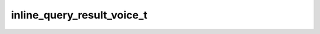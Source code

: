 .. _banana-api-tg-types-inline_query_result_voice:

inline_query_result_voice_t
===========================

.. cpp:struct:: banana::api::inline_query_result_voice_t

   Represents a link to a voice recording in an .OGG container encoded with OPUS. By default, this voice recording will be sent by the user. Alternatively, you can use input_message_content to send a message with the specified content instead of the the voice message.

   .. cpp:member:: string_t type

   Type of the result, must be voice

   .. cpp:member:: string_t id

   Unique identifier for this result, 1-64 bytes

   .. cpp:member:: string_t voice_url

   A valid URL for the voice recording

   .. cpp:member:: string_t title

   Recording title

   .. cpp:member:: optional_t<string_t> caption

   Caption, 0-1024 characters after entities parsing

   .. cpp:member:: optional_t<string_t> parse_mode

   Mode for parsing entities in the voice message caption. See formatting options for more details.

   .. cpp:member:: optional_t<array_t<message_entity_t>> caption_entities

   List of special entities that appear in the caption, which can be specified instead of parse_mode

   .. cpp:member:: optional_t<integer_t> voice_duration

   Recording duration in seconds

   .. cpp:member:: optional_t<inline_keyboard_markup_t> reply_markup

   Inline keyboard attached to the message

   .. cpp:member:: optional_t<input_message_content_t> input_message_content

   Content of the message to be sent instead of the voice recording
